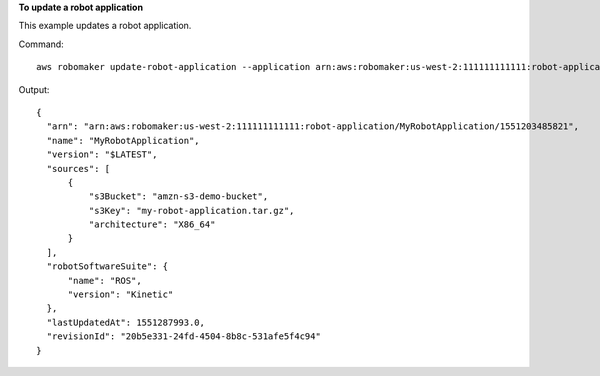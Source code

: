 **To update a robot application**

This example updates a robot application.

Command::

   aws robomaker update-robot-application --application arn:aws:robomaker:us-west-2:111111111111:robot-application/MyRobotApplication/1551203485821 --sources s3Bucket=amzn-s3-demo-bucket,s3Key=my-robot-application.tar.gz,architecture=X86_64 --robot-software-suite name=ROS,version=Kinetic

Output::

  {
    "arn": "arn:aws:robomaker:us-west-2:111111111111:robot-application/MyRobotApplication/1551203485821",
    "name": "MyRobotApplication",
    "version": "$LATEST",
    "sources": [
        {
            "s3Bucket": "amzn-s3-demo-bucket",
            "s3Key": "my-robot-application.tar.gz",
            "architecture": "X86_64"
        }
    ],
    "robotSoftwareSuite": {
        "name": "ROS",
        "version": "Kinetic"
    },
    "lastUpdatedAt": 1551287993.0,
    "revisionId": "20b5e331-24fd-4504-8b8c-531afe5f4c94"
  }
